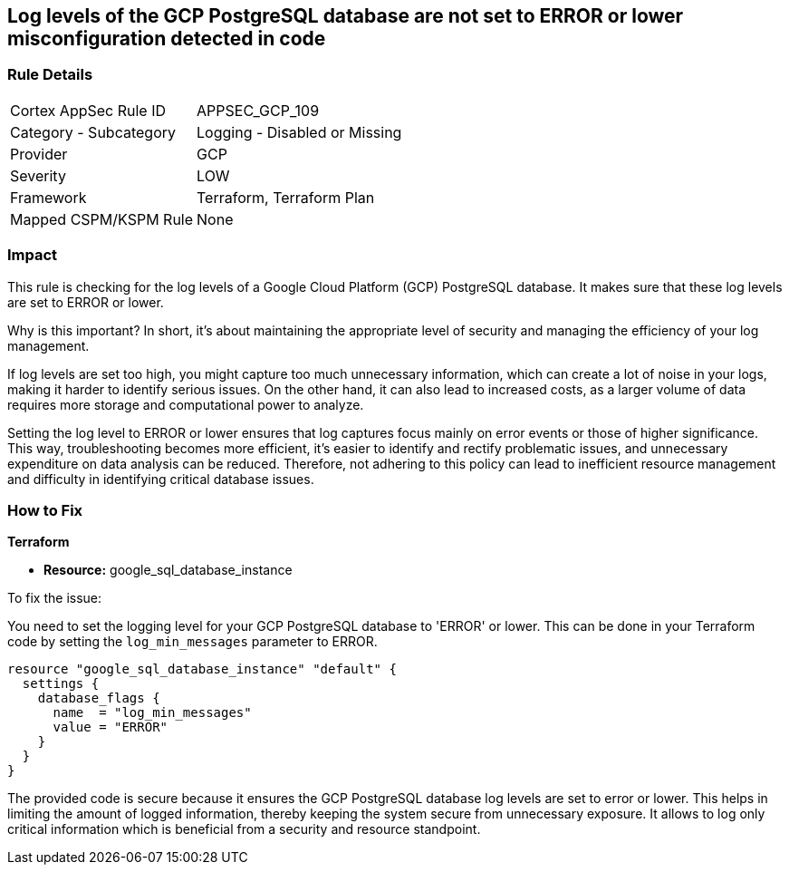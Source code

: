 
== Log levels of the GCP PostgreSQL database are not set to ERROR or lower misconfiguration detected in code

=== Rule Details

[cols="1,2"]
|===
|Cortex AppSec Rule ID |APPSEC_GCP_109
|Category - Subcategory |Logging - Disabled or Missing
|Provider |GCP
|Severity |LOW
|Framework |Terraform, Terraform Plan
|Mapped CSPM/KSPM Rule |None
|===


=== Impact
This rule is checking for the log levels of a Google Cloud Platform (GCP) PostgreSQL database. It makes sure that these log levels are set to ERROR or lower.

Why is this important? In short, it's about maintaining the appropriate level of security and managing the efficiency of your log management. 

If log levels are set too high, you might capture too much unnecessary information, which can create a lot of noise in your logs, making it harder to identify serious issues. On the other hand, it can also lead to increased costs, as a larger volume of data requires more storage and computational power to analyze.

Setting the log level to ERROR or lower ensures that log captures focus mainly on error events or those of higher significance. This way, troubleshooting becomes more efficient, it's easier to identify and rectify problematic issues, and unnecessary expenditure on data analysis can be reduced. Therefore, not adhering to this policy can lead to inefficient resource management and difficulty in identifying critical database issues.

=== How to Fix

*Terraform*

* *Resource:* google_sql_database_instance

To fix the issue:

You need to set the logging level for your GCP PostgreSQL database to 'ERROR' or lower. This can be done in your Terraform code by setting the `log_min_messages` parameter to ERROR.

[source,hcl]
----
resource "google_sql_database_instance" "default" {
  settings {
    database_flags {
      name  = "log_min_messages"
      value = "ERROR"
    }
  }
}
----

The provided code is secure because it ensures the GCP PostgreSQL database log levels are set to error or lower. This helps in limiting the amount of logged information, thereby keeping the system secure from unnecessary exposure. It allows to log only critical information which is beneficial from a security and resource standpoint.

